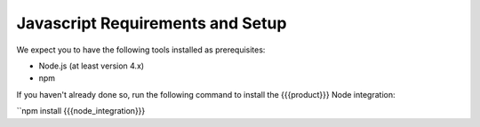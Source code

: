 Javascript Requirements and Setup
=================================

We expect you to have the following tools installed as prerequisites:

* Node.js (at least version 4.x)
* npm

If you haven't already done so, run the following command to install the {{{product}}} Node integration:

``npm install {{{node_integration}}}